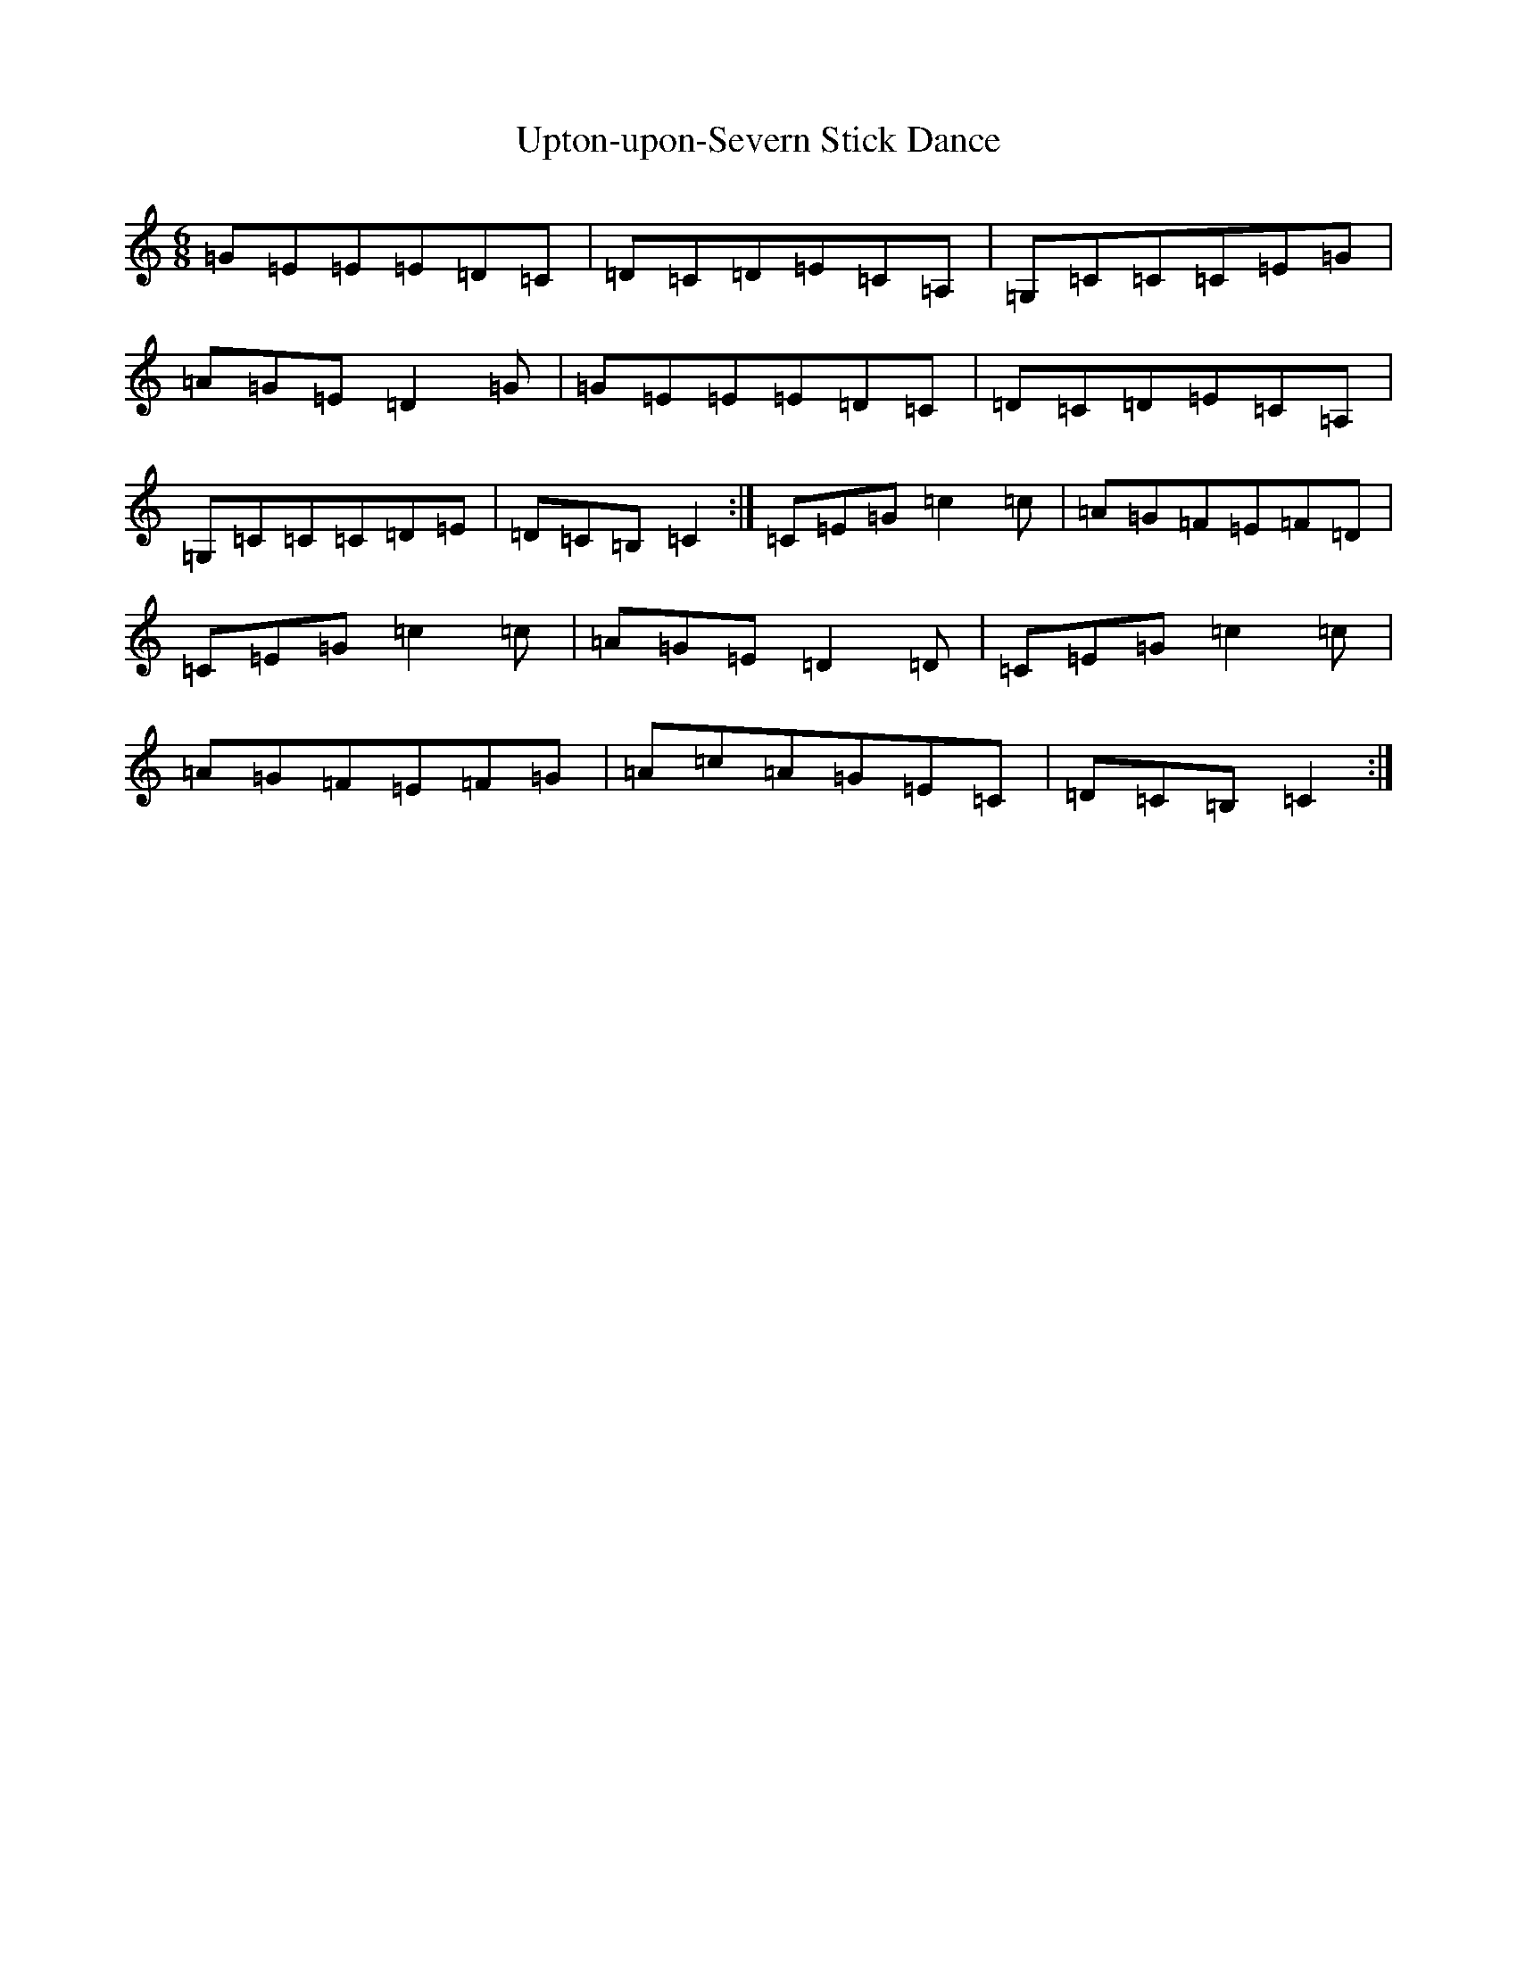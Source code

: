 X: 21897
T: Upton-upon-Severn Stick Dance
S: https://thesession.org/tunes/12757#setting21600
R: jig
M:6/8
L:1/8
K: C Major
=G=E=E=E=D=C|=D=C=D=E=C=A,|=G,=C=C=C=E=G|=A=G=E=D2=G|=G=E=E=E=D=C|=D=C=D=E=C=A,|=G,=C=C=C=D=E|=D=C=B,=C2:|=C=E=G=c2=c|=A=G=F=E=F=D|=C=E=G=c2=c|=A=G=E=D2=D|=C=E=G=c2=c|=A=G=F=E=F=G|=A=c=A=G=E=C|=D=C=B,=C2:|